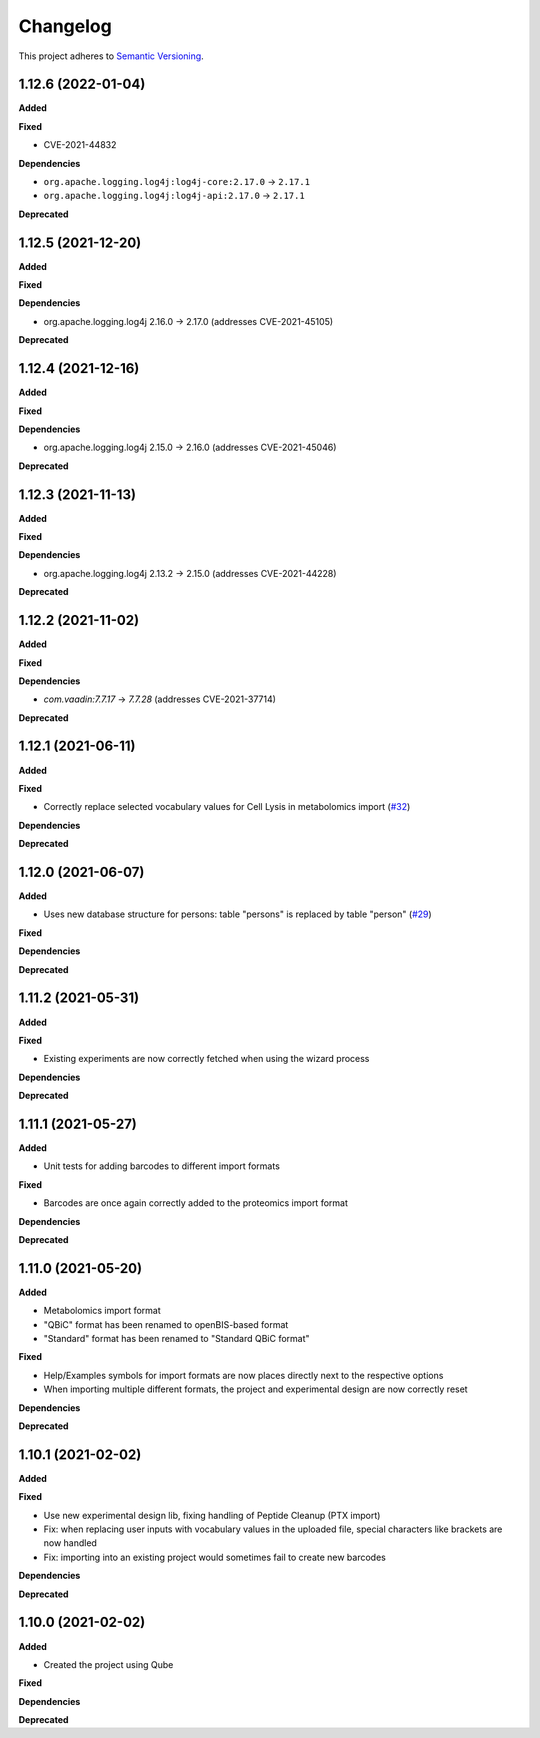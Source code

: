 ==========
Changelog
==========

This project adheres to `Semantic Versioning <https://semver.org/>`_.

1.12.6 (2022-01-04)
-------------------

**Added**

**Fixed**

* CVE-2021-44832

**Dependencies**

* ``org.apache.logging.log4j:log4j-core:2.17.0`` -> ``2.17.1``
* ``org.apache.logging.log4j:log4j-api:2.17.0`` -> ``2.17.1``

**Deprecated**

1.12.5 (2021-12-20)
-------------------

**Added**

**Fixed**

**Dependencies**

* org.apache.logging.log4j 2.16.0 -> 2.17.0 (addresses CVE-2021-45105)

**Deprecated**

1.12.4 (2021-12-16)
-------------------

**Added**

**Fixed**

**Dependencies**

* org.apache.logging.log4j 2.15.0 -> 2.16.0 (addresses CVE-2021-45046)

**Deprecated**

1.12.3 (2021-11-13)
-------------------

**Added**

**Fixed**

**Dependencies**

* org.apache.logging.log4j 2.13.2 -> 2.15.0 (addresses CVE-2021-44228)

**Deprecated**


1.12.2 (2021-11-02)
-------------------

**Added**

**Fixed**

**Dependencies**

* `com.vaadin:7.7.17` -> `7.7.28` (addresses CVE-2021-37714)

**Deprecated**


1.12.1 (2021-06-11)
-------------------

**Added**

**Fixed**

* Correctly replace selected vocabulary values for Cell Lysis in metabolomics import (`#32 <https://github.com/qbicsoftware/projectwizard-portlet/pull/32>`_)

**Dependencies**

**Deprecated**


1.12.0 (2021-06-07)
-------------------

**Added**

* Uses new database structure for persons: table "persons" is replaced by table "person" (`#29 <https://github.com/qbicsoftware/projectwizard-portlet/pull/29>`_)

**Fixed**

**Dependencies**

**Deprecated**


1.11.2 (2021-05-31)
-------------------

**Added**

**Fixed**

* Existing experiments are now correctly fetched when using the wizard process

**Dependencies**

**Deprecated**


1.11.1 (2021-05-27)
-------------------

**Added**

* Unit tests for adding barcodes to different import formats

**Fixed**

* Barcodes are once again correctly added to the proteomics import format

**Dependencies**

**Deprecated**


1.11.0 (2021-05-20)
-------------------

**Added**

* Metabolomics import format
* "QBiC" format has been renamed to openBIS-based format
* "Standard" format has been renamed to "Standard QBiC format"

**Fixed**

* Help/Examples symbols for import formats are now places directly next to the respective options
* When importing multiple different formats, the project and experimental design are now correctly reset

**Dependencies**

**Deprecated**


1.10.1 (2021-02-02)
-------------------

**Added**

**Fixed**

* Use new experimental design lib, fixing handling of Peptide Cleanup (PTX import)
* Fix: when replacing user inputs with vocabulary values in the uploaded file, special characters like brackets are now handled
* Fix: importing into an existing project would sometimes fail to create new barcodes

**Dependencies**

**Deprecated**


1.10.0 (2021-02-02)
-------------------

**Added**

* Created the project using Qube

**Fixed**

**Dependencies**

**Deprecated**
